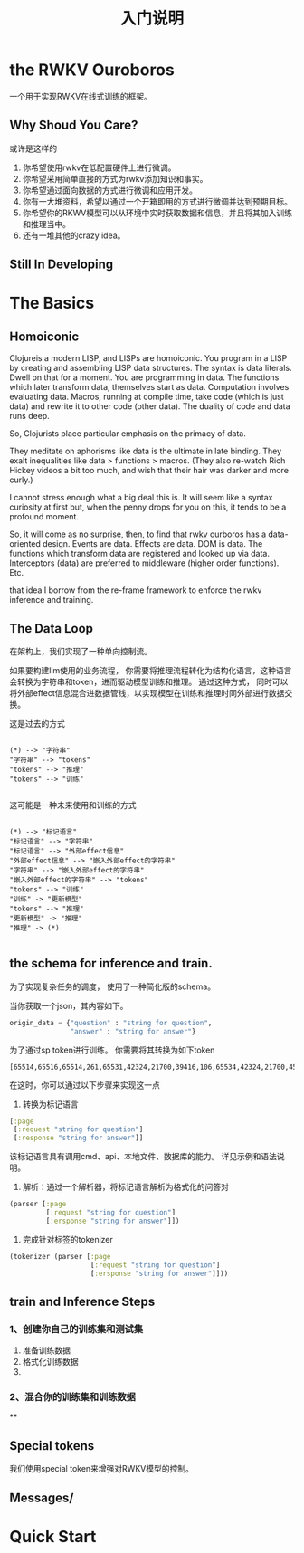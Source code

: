 #+Title: 入门说明
* the RWKV Ouroboros

一个用于实现RWKV在线式训练的框架。
** Why Shoud You Care?
或许是这样的
1. 你希望使用rwkv在低配置硬件上进行微调。
2. 你希望采用简单直接的方式为rwkv添加知识和事实。
3. 你希望通过面向数据的方式进行微调和应用开发。
4. 你有一大堆资料，希望以通过一个开箱即用的方式进行微调并达到预期目标。
5. 你希望你的RKWV模型可以从环境中实时获取数据和信息，并且将其加入训练和推理当中。
6. 还有一堆其他的crazy idea。

** Still In Developing



* The Basics
** Homoiconic
Clojureis a modern LISP, and LISPs are homoiconic.
You program in a LISP by creating and assembling LISP data structures. The syntax is data literals. Dwell on that for a moment. You are programming in data. The functions which later transform data, themselves start as data. Computation involves evaluating data. Macros, running at compile time, take code (which is just data) and rewrite it to other code (other data). The duality of code and data runs deep.

So, Clojurists place particular emphasis on the primacy of data.

They meditate on aphorisms like data is the ultimate in late binding. They exalt inequalities like data > functions > macros. (They also re-watch Rich Hickey videos a bit too much, and wish that their hair was darker and more curly.)

I cannot stress enough what a big deal this is. It will seem like a syntax curiosity at first but, when the penny drops for you on this, it tends to be a profound moment.

So, it will come as no surprise, then, to find that rwkv ourboros has a data-oriented design. Events are data. Effects are data. DOM is data. The functions which transform data are registered and looked up via data. Interceptors (data) are preferred to middleware (higher order functions). Etc.

that idea I borrow from the re-frame framework to enforce the rwkv inference and training.

** The Data Loop

在架构上，我们实现了一种单向控制流。

如果要构建llm使用的业务流程， 你需要将推理流程转化为结构化语言，这种语言会转换为字符串和token，进而驱动模型训练和推理。
通过这种方式， 同时可以将外部effect信息混合进数据管线，以实现模型在训练和推理时同外部进行数据交换。


这是过去的方式
#+begin_src plantuml :file ./resources/data-loop.png

  (*) --> "字符串"
  "字符串" --> "tokens"
  "tokens" --> "推理"
  "tokens" --> "训练"

#+end_src

#+RESULTS:
[[file:./resources/data-loop.png]]

这可能是一种未来使用和训练的方式
#+begin_src plantuml :file ./resources/data-loop.png

  (*) --> "标记语言"
  "标记语言" --> "字符串"
  "标记语言" --> "外部effect信息"
  "外部effect信息" --> "嵌入外部effect的字符串"
  "字符串" --> "嵌入外部effect的字符串"
  "嵌入外部effect的字符串" --> "tokens"
  "tokens" --> "训练"
  "训练" -> "更新模型"
  "tokens" --> "推理"
  "更新模型" -> "推理"
  "推理" -> (*)

#+end_src

#+RESULTS:
[[file:./resources/data-loop.png]]



** the schema for inference and train.

为了实现复杂任务的调度， 使用了一种简化版的schema。

当你获取一个json，其内容如下。
#+begin_src python
    origin_data = {"question" : "string for question",
                   "answer" : "string for answer"}
#+end_src

#+RESULTS:
: None

为了通过sp token进行训练。 你需要将其转换为如下token
#+begin_example
[65514,65516,65514,261,65531,42324,21700,39416,106,65534,42324,21700,45175]
#+end_example


在这时，你可以通过以下步骤来实现这一点
1. 转换为标记语言
#+begin_src clojure
  [:page
   [:request "string for question"]
   [:response "string for answer"]]
#+end_src

该标记语言具有调用cmd、api、本地文件、数据库的能力。 详见示例和语法说明。

2. 解析：通过一个解析器，将标记语言解析为格式化的问答对

#+begin_src clojure
  (parser [:page
           [:request "string for question"]
           [:ersponse "string for answer"]])
#+end_src

#+RESULTS:
: <|page|><|request|>string for question<|response|>string for answer

3. 完成针对标签的tokenizer
#+begin_src clojure
  (tokenizer (parser [:page
                      [:request "string for question"]
                      [:ersponse "string for answer"]]))
#+end_src

#+RESULTS:
: [65514 65516 65514 261 65531 42324 21700 39416 106 65534 42324 21700 45175]



** train and Inference Steps

*** 1、创建你自己的训练集和测试集

1. 准备训练数据
2. 格式化训练数据
3.


*** 2、混合你的训练集和训练数据
**

** Special tokens
我们使用special token来增强对RWKV模型的控制。
** Messages/




* Quick Start
